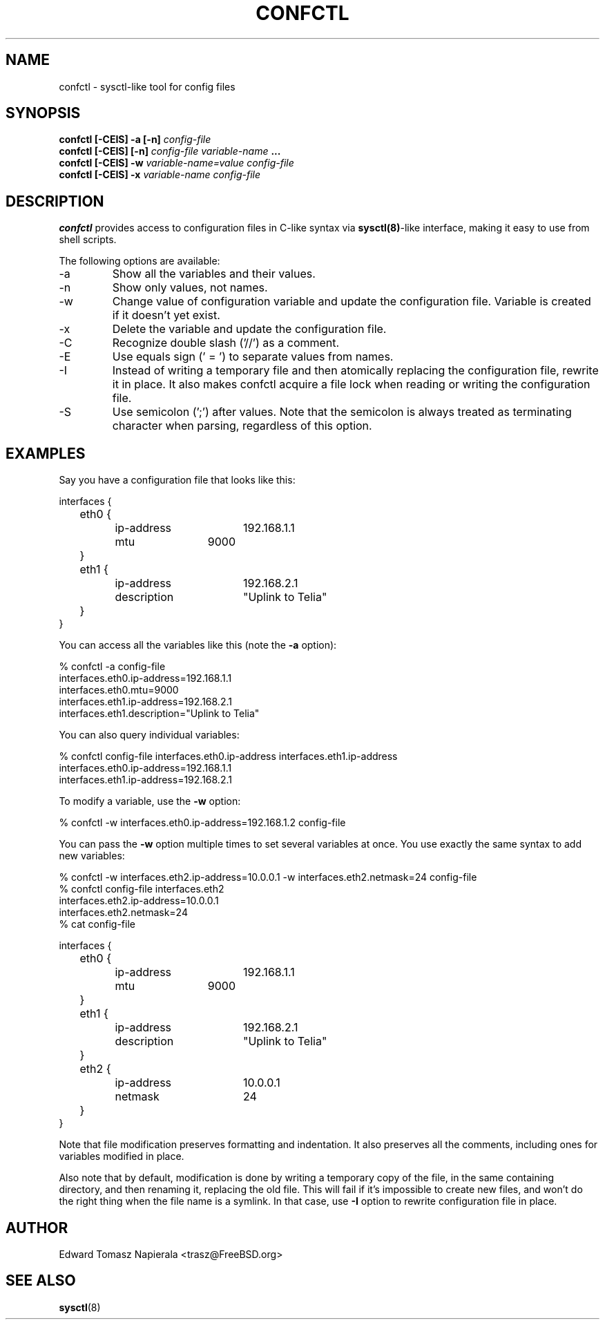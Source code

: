 .\" Process this file with
.\" groff -man -Tascii foo.1
.\"
.TH CONFCTL 1 "20 May 2012" confctl "User Manuals"
.SH NAME
confctl \- sysctl-like tool for config files
.SH SYNOPSIS
.B confctl [-CEIS] -a [-n]
.I config-file
.br
.B confctl [-CEIS] [-n]
.I config-file
.I variable-name
.B ...
.br
.B confctl [-CEIS] -w
.I variable-name=value
.I config-file
.br
.B confctl [-CEIS] -x
.I variable-name
.I config-file
.SH DESCRIPTION
.B confctl
provides access to configuration files in C-like syntax
via
.BR sysctl(8) -like
interface, making it easy to use from shell scripts.
.PP
The following options are available:
.IP -a
Show all the variables and their values.
.IP -n
Show only values, not names.
.IP -w
Change value of configuration variable and update the configuration
file.
Variable is created if it doesn't yet exist.
.IP -x
Delete the variable and update the configuration file.
.IP -C
Recognize double slash ('//') as a comment.
.IP -E
Use equals sign (' = ') to separate values from names.
.IP -I
Instead of writing a temporary file and then atomically replacing
the configuration file, rewrite it in place.
It also makes confctl acquire a file lock when reading or writing
the configuration file.
.IP -S
Use semicolon (';') after values.
Note that the semicolon is always treated as terminating character
when parsing, regardless of this option.
.SH EXAMPLES
Say you have a configuration file that looks like this:
.PP
.nf
interfaces {
	eth0 {
		ip-address	192.168.1.1
		mtu		9000
	}

	eth1 {
		ip-address	192.168.2.1
		description	"Uplink to Telia"
	}
}
.fi
.PP
You can access all the variables like this (note the
.B -a
option):
.PP
.nf
% confctl -a config-file
interfaces.eth0.ip-address=192.168.1.1
interfaces.eth0.mtu=9000
interfaces.eth1.ip-address=192.168.2.1
interfaces.eth1.description="Uplink to Telia"
.fi
.PP
You can also query individual variables:
.PP
.nf
% confctl config-file interfaces.eth0.ip-address interfaces.eth1.ip-address 
interfaces.eth0.ip-address=192.168.1.1
interfaces.eth1.ip-address=192.168.2.1
.fi
.PP
To modify a variable, use the
.B -w
option:
.PP
.nf
% confctl -w interfaces.eth0.ip-address=192.168.1.2 config-file
.fi
.PP
You can pass the
.B -w
option multiple times to set several variables
at once.  You use exactly the same syntax to add new variables:
.PP
.nf
% confctl -w interfaces.eth2.ip-address=10.0.0.1 -w interfaces.eth2.netmask=24 config-file
% confctl config-file interfaces.eth2
interfaces.eth2.ip-address=10.0.0.1
interfaces.eth2.netmask=24
% cat config-file

interfaces {
	eth0 {
		ip-address	192.168.1.1
		mtu		9000
	}

	eth1 {
		ip-address	192.168.2.1
		description	"Uplink to Telia"
	}

	eth2 {
		ip-address	10.0.0.1
		netmask		24
	}
}
.fi
.PP
Note that file modification preserves formatting and indentation.  It also
preserves all the comments, including ones for variables modified in place.
.PP
Also note that by default, modification is done by writing a temporary
copy of the file, in the same containing directory, and then renaming
it, replacing the old file.  This will fail if it's impossible to create
new files, and won't do the right thing when the file name is a symlink.
In that case, use
.B -I
option to rewrite configuration file in place.
.SH AUTHOR
Edward Tomasz Napierala <trasz@FreeBSD.org>
.SH "SEE ALSO"
.BR sysctl (8)
